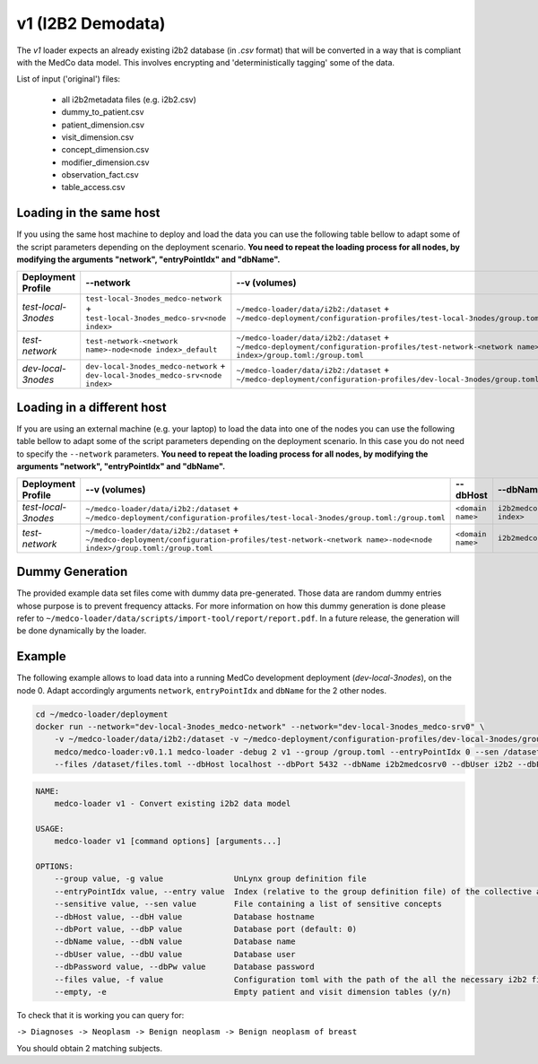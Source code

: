 v1 (I2B2 Demodata)
------------------

The *v1* loader expects an already existing i2b2 database (in *.csv* format) that will be converted in a way that is compliant with the MedCo data model.
This involves encrypting and 'deterministically tagging' some of the data.

List of input ('original') files:

    - all i2b2metadata files (e.g. i2b2.csv)
    - dummy_to_patient.csv
    - patient_dimension.csv
    - visit_dimension.csv
    - concept_dimension.csv
    - modifier_dimension.csv
    - observation_fact.csv
    - table_access.csv

Loading in the same host
''''''''''''''''''''''''

If you using the same host machine to deploy and load the data you can use the following table bellow to adapt some of the script parameters depending on the deployment scenario. **You need to repeat the loading process for all nodes, by modifying the arguments "network", "entryPointIdx" and "dbName".**

=================== ================================================================================= ========================================================================================================================================================= ============== ============================     
Deployment Profile  --network                                                                         --v (volumes)                                                                                                                                             --dbHost          --dbName
=================== ================================================================================= ========================================================================================================================================================= ============== ============================ 
*test-local-3nodes* ``test-local-3nodes_medco-network`` + ``test-local-3nodes_medco-srv<node index>`` ``~/medco-loader/data/i2b2:/dataset`` + ``~/medco-deployment/configuration-profiles/test-local-3nodes/group.toml:/group.toml``                            ``postgresql`` ``i2b2medcosrv<node index>``
*test-network*      ``test-network-<network name>-node<node index>_default``                          ``~/medco-loader/data/i2b2:/dataset`` + ``~/medco-deployment/configuration-profiles/test-network-<network name>-node<node index>/group.toml:/group.toml`` ``postgresql`` ``i2b2medco``
*dev-local-3nodes*  ``dev-local-3nodes_medco-network`` + ``dev-local-3nodes_medco-srv<node index>``   ``~/medco-loader/data/i2b2:/dataset`` + ``~/medco-deployment/configuration-profiles/dev-local-3nodes/group.toml:/group.toml``                             ``postgresql`` ``i2b2medcosrv<node index>``
=================== ================================================================================= ========================================================================================================================================================= ============== ============================

Loading in a different host
'''''''''''''''''''''''''''

If you are using an external machine (e.g. your laptop) to load the data into one of the nodes you can use the following table bellow to adapt some of the script parameters depending on the deployment scenario. In this case you do not need to specify the ``--network`` parameters. 
**You need to repeat the loading process for all nodes, by modifying the arguments "network", "entryPointIdx" and "dbName".**

=================== ========================================================================================================================================================= ================= ============================    
Deployment Profile   --v (volumes)                                                                                                                                             --dbHost          --dbName
=================== ========================================================================================================================================================= ================= ============================ 
*test-local-3nodes* ``~/medco-loader/data/i2b2:/dataset`` + ``~/medco-deployment/configuration-profiles/test-local-3nodes/group.toml:/group.toml``                            ``<domain name>`` ``i2b2medcosrv<node index>``
*test-network*      ``~/medco-loader/data/i2b2:/dataset`` + ``~/medco-deployment/configuration-profiles/test-network-<network name>-node<node index>/group.toml:/group.toml`` ``<domain name>`` ``i2b2medco``
=================== ========================================================================================================================================================= ================= ============================

Dummy Generation
''''''''''''''''

The provided example data set files come with dummy data pre-generated.
Those data are random dummy entries whose purpose is to prevent frequency attacks.
For more information on how this dummy generation is done please refer to ``~/medco-loader/data/scripts/import-tool/report/report.pdf``.
In a future release, the generation will be done dynamically by the loader.

Example
'''''''

The following example allows to load data into a running MedCo development deployment (*dev-local-3nodes*), on the node 0.
Adapt accordingly arguments ``network``, ``entryPointIdx`` and ``dbName`` for the 2 other nodes.

.. code-block:: bash

    cd ~/medco-loader/deployment
    docker run --network="dev-local-3nodes_medco-network" --network="dev-local-3nodes_medco-srv0" \
        -v ~/medco-loader/data/i2b2:/dataset -v ~/medco-deployment/configuration-profiles/dev-local-3nodes/group.toml:/group.toml \
        medco/medco-loader:v0.1.1 medco-loader -debug 2 v1 --group /group.toml --entryPointIdx 0 --sen /dataset/sensitive.txt  \
        --files /dataset/files.toml --dbHost localhost --dbPort 5432 --dbName i2b2medcosrv0 --dbUser i2b2 --dbPassword i2b2

.. code-block:: bash

    NAME:
        medco-loader v1 - Convert existing i2b2 data model

    USAGE:
        medco-loader v1 [command options] [arguments...]

    OPTIONS:
        --group value, -g value               UnLynx group definition file
        --entryPointIdx value, --entry value  Index (relative to the group definition file) of the collective authority server to load the data
        --sensitive value, --sen value        File containing a list of sensitive concepts
        --dbHost value, --dbH value           Database hostname
        --dbPort value, --dbP value           Database port (default: 0)
        --dbName value, --dbN value           Database name
        --dbUser value, --dbU value           Database user
        --dbPassword value, --dbPw value      Database password
        --files value, -f value               Configuration toml with the path of the all the necessary i2b2 files
        --empty, -e                           Empty patient and visit dimension tables (y/n)


To check that it is working you can query for: 

``-> Diagnoses -> Neoplasm -> Benign neoplasm -> Benign neoplasm of breast``

You should obtain 2 matching subjects.
